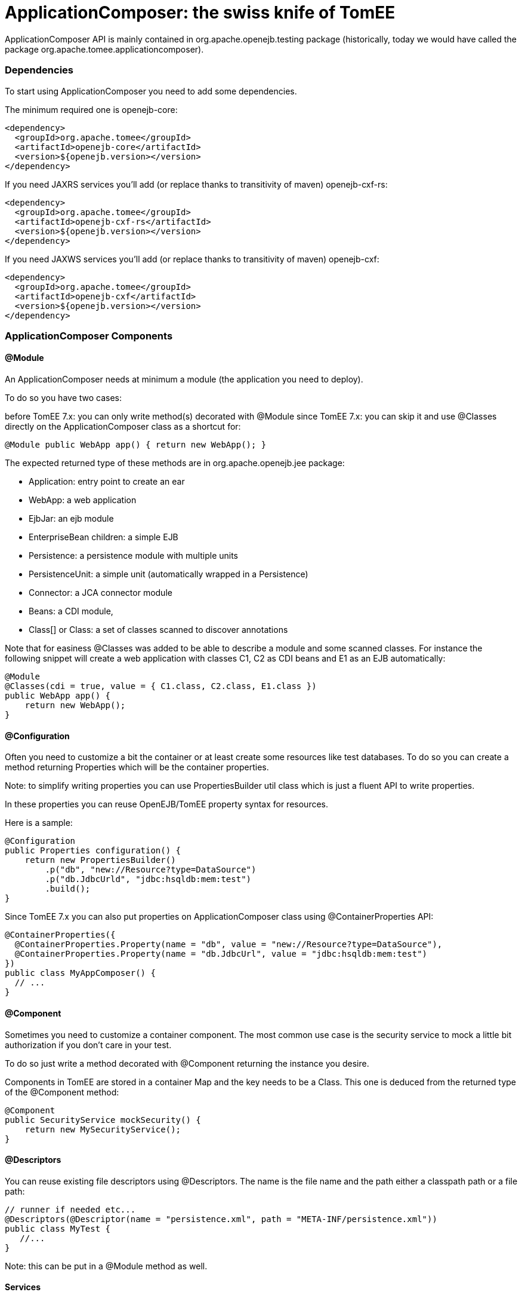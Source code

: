 = ApplicationComposer: the swiss knife of TomEE
:jbake-date: 2016-03-16
:jbake-type: page
:jbake-status: published
:jbake-tomeepdf:

ApplicationComposer API is mainly contained in org.apache.openejb.testing package (historically, today we would have called the package org.apache.tomee.applicationcomposer).

=== Dependencies

To start using ApplicationComposer you need to add some dependencies.

The minimum required one is openejb-core:

[source,xml]
----
<dependency>
  <groupId>org.apache.tomee</groupId>
  <artifactId>openejb-core</artifactId>
  <version>${openejb.version></version>
</dependency>
----

If you need JAXRS services you'll add (or replace thanks to transitivity of maven) openejb-cxf-rs:

[source,xml]
----
<dependency>
  <groupId>org.apache.tomee</groupId>
  <artifactId>openejb-cxf-rs</artifactId>
  <version>${openejb.version></version>
</dependency>
----

If you need JAXWS services you'll add (or replace thanks to transitivity of maven) openejb-cxf:

[source,xml]
----
<dependency>
  <groupId>org.apache.tomee</groupId>
  <artifactId>openejb-cxf</artifactId>
  <version>${openejb.version></version>
</dependency>
----

=== ApplicationComposer Components

==== @Module
An ApplicationComposer needs at minimum a module (the application you need to deploy).

To do so you have two cases:

before TomEE 7.x: you can only write method(s) decorated with @Module
since TomEE 7.x: you can skip it and use @Classes directly on the ApplicationComposer class as a shortcut for:

[source,java]
----
@Module public WebApp app() { return new WebApp(); }
----

The expected returned type of these methods are in org.apache.openejb.jee package:

- Application: entry point to create an ear
- WebApp: a web application
- EjbJar: an ejb module
- EnterpriseBean children: a simple EJB
- Persistence: a persistence module with multiple units
- PersistenceUnit: a simple unit (automatically wrapped in a Persistence)
- Connector: a JCA connector module
- Beans: a CDI module,
- Class[] or Class: a set of classes scanned to discover annotations

Note that for easiness @Classes was added to be able to describe a module and some scanned classes. For instance the following snippet will create a web application with classes C1, C2 as CDI beans and E1 as an EJB automatically:

[source,java]
----
@Module
@Classes(cdi = true, value = { C1.class, C2.class, E1.class })
public WebApp app() {
    return new WebApp();
}
----

==== @Configuration
Often you need to customize a bit the container or at least create some resources like test databases. To do so you can create a method returning Properties which will be the container properties.

Note: to simplify writing properties you can use PropertiesBuilder util class which is just a fluent API to write properties.

In these properties you can reuse OpenEJB/TomEE property syntax for resources.

Here is a sample:

[source,java]
----
@Configuration
public Properties configuration() {
    return new PropertiesBuilder()
        .p("db", "new://Resource?type=DataSource")
        .p("db.JdbcUrld", "jdbc:hsqldb:mem:test")
        .build();
}
----

Since TomEE 7.x you can also put properties on ApplicationComposer class using @ContainerProperties API:

[source,java]
----
@ContainerProperties({
  @ContainerProperties.Property(name = "db", value = "new://Resource?type=DataSource"),
  @ContainerProperties.Property(name = "db.JdbcUrl", value = "jdbc:hsqldb:mem:test")
})
public class MyAppComposer() {
  // ...
}
----

==== @Component
Sometimes you need to customize a container component. The most common use case is the security service to mock a little bit authorization if you don't care in your test.

To do so just write a method decorated with @Component returning the instance you desire.

Components in TomEE are stored in a container Map and the key needs to be a Class. This one is deduced from the returned type of the @Component method:

[source,java]
----
@Component
public SecurityService mockSecurity() {
    return new MySecurityService();
}
----

==== @Descriptors
You can reuse existing file descriptors using @Descriptors. The name is the file name and the path either a classpath path or a file path:

[source,java]
----
// runner if needed etc...
@Descriptors(@Descriptor(name = "persistence.xml", path = "META-INF/persistence.xml"))
public class MyTest {
   //...
}
----

Note: this can be put in a @Module method as well.

==== Services
If you want to test a JAXRS or JAXWS service you need to activate these services.

To do so just add the needed dependency and use @EnableServices:

[source,java]
----
// runner if needed etc...
@EnableService("jaxrs") // jaxws supported as well
public class MyTest {
   //...
}
----

==== Random port
Services like JAXRS and JAXWS relies on HTTP. Often it is nice to have a random port to be able to deploy multiple tests/projects on the same CI platform at the same time.

To shortcut all the needed logic you can use @RandomPort. It is simply an injection giving you either the port (int) or the root context (URL):

[source,java]
----
// runner, services if needed etc...
public class MyTest {
   @RandomPort("http")
   private int port;
}
----

Note: you can generate this way multiple ports. The value is the name of the service it will apply on (being said http is an alias for httpejbd which is our embedded http layer).

==== Nice logs
@SimpleLog annotation allows you to have one liner logs

==== @JaxrsProvider
@JaxrsProvider allows you to specify on a @Module method the list of JAXRS provider you want to use.

==== Dependencies without hacky code
@Jars allows you to add dependencies (scanned) to your application automatically (like CDI libraries):

[source,java]
----
@Module
@Classes(cdi = true, value = { C1.class, C2.class, E1.class })
@Jars("deltaspike-")
public WebApp app() {
    return new WebApp();
}
----

==== @Default
@Default (openejb one not CDI one) automatically adds in the application target/classes as binaries and src/main/webapp as resources for maven projects.

==== @CdiExtensions
This annotation allows you to control which extensions are activated during the test.

==== @AppResource
This annotation allows injection of few particular test resources like:

the test AppModule (application meta)
the test Context (JNDI)
the test ApplicationComposers (underlying runner)
ContextProvider: allow to mock JAXRS contexts

==== @MockInjector
Allows to mock EJB injections. It decorates a dedicated method returning an instance (or Class) implementing FallbackPropertyInjector.

==== @WebResource
Allow for web application to add folders containing web resources.


=== How to run it?
==== JUnit
If you use JUnit you have mainly 2 solutions to run you "model" using the ApplicationComposer:

using ApplicationComposer runner:

[source,java]
----
@RunWith(ApplicationComposer.class) public class MyTest { // ... }
----

using ApplicationComposerRule rule:
public class MyTest { @Rule // or @ClassRule if you want the container/application lifecycle be bound to the class and not test methods public final ApplicationComposerRule rule = new ApplicationComposerRule(this); }

Tip: since TomEE 7.x ApplicationComposerRule is decomposed in 2 rules if you need: ContainerRule and DeployApplication. Using JUnit RuleChain you can chain them to get the samebehavior as ApplicationComposerRule or better deploy multiple ApplicationComposer models and controlling their deployment ordering (to mock a remote service for instance).

Finally just write `@Test` method using test class injections as if the test class was a managed bean!

==== TestNG
TestNG integration is quite simple today and mainly ApplicationComposerListener class you can configure as a listener to get ApplicationComposer features.

Finally just write TestNG @Test method using test class injections as if the test class was a managed bean!

==== Standalone
Since TomEE 7.x you can also use ApplicationComposers to directly run you ApplicationComposer model as a standalone application:

[source,java]
----
public class MyApp {
    public static void main(String[] args) {
        ApplicationComposers.run(MyApp.class, args);
    }

    // @Module, @Configuration etc...
}
----

Tip: if MyApp has `@PostConstruct` methods they will be respected and if MyApp has a constructor taking an array of String it will be instantiated getting the second parameter as argument (ie you can propagate your main parameter to your model to modify your application depending it!)

=== JUnit Sample

[source,java]
----
@Classes(cdi = true, value = { MyService.class, MyOtherService.class })
@ContainerProperties(@ContainerProperties.Property(name = "myDb", value = "new://Resource?type=DataSource"))
@RunWith(ApplicationComposer.class)
public class MyTest {
    @Resource(name = "myDb")
    private DataSource ds;

    @Inject
    private MyService service;

    @Test
    public void myTest() {
        // do test using injections
    }
}
----

=== Start and Deploy once

When having a huge suite of test it can be long to start/deploy/undeploy/shutdown he container/application for each method.

That's why `SingleApplicationComposerRunner` allows to just reuse the same instance accross several test.

The first test will start and deploy the application and then other tests will reuse this instance until the JVM is destroyed
where the server/application will be undeployed/shutdown.


Here a simple usage:

[source,java]
----
import org.apache.openejb.testing.SingleApplicationComposerRunner;
// other imports

@RunWith(SingleApplicationComposerRunner.class)
public class MyTest {
    @Inject
    private ACdiBean bean;

    @Application
    private TheModel model;

    @Test
    public void aTest() {
        // ...
    }
}
----

TIP: if you need a real TomEE container then you can have a look to `TomEEEmbeddedSingleRunner` which does deploys the classpath
using tomee-embedded.

==== Configure what to deploy

As all tests will reuse the same application the model (the class declaring the application with `@Classes`, `@Module` etc...) needs to be extracted from the test class itself.

The application lookup uses this strategy (ordered):

- the fully qualified name is read from the system property `tomee.application-composer.application`
- a *single* class decorated with `@Application` is looked in the jar/folder containing the test class

If you have several "groups" you can use JUnit `@Category` to differentiate them and write one application class by category. Then
in `surefire` plugin you declare two `executions` enforcing the system property `tomee.application-composer.application` for each of them
and the associated `@Category`.

==== Available injections

- If the application model class uses `@RandomPort` then the test classes can get it as well
- CDI injections are supported
- `@Application` on a field allows to get the application model to get injected

Compared to a standalone usage it misses all other EE injections (`@PersistenceContext`, `@Resource` etc... but you can inject them in the application model
and just expose them or wrap them in your tests thanks to the `@Application` field.


=== Going further
If you want to learn more about ApplicationComposer see link:../../../advanced/applicationcomposer/index.html[ApplicationComposer Advanced] page.
